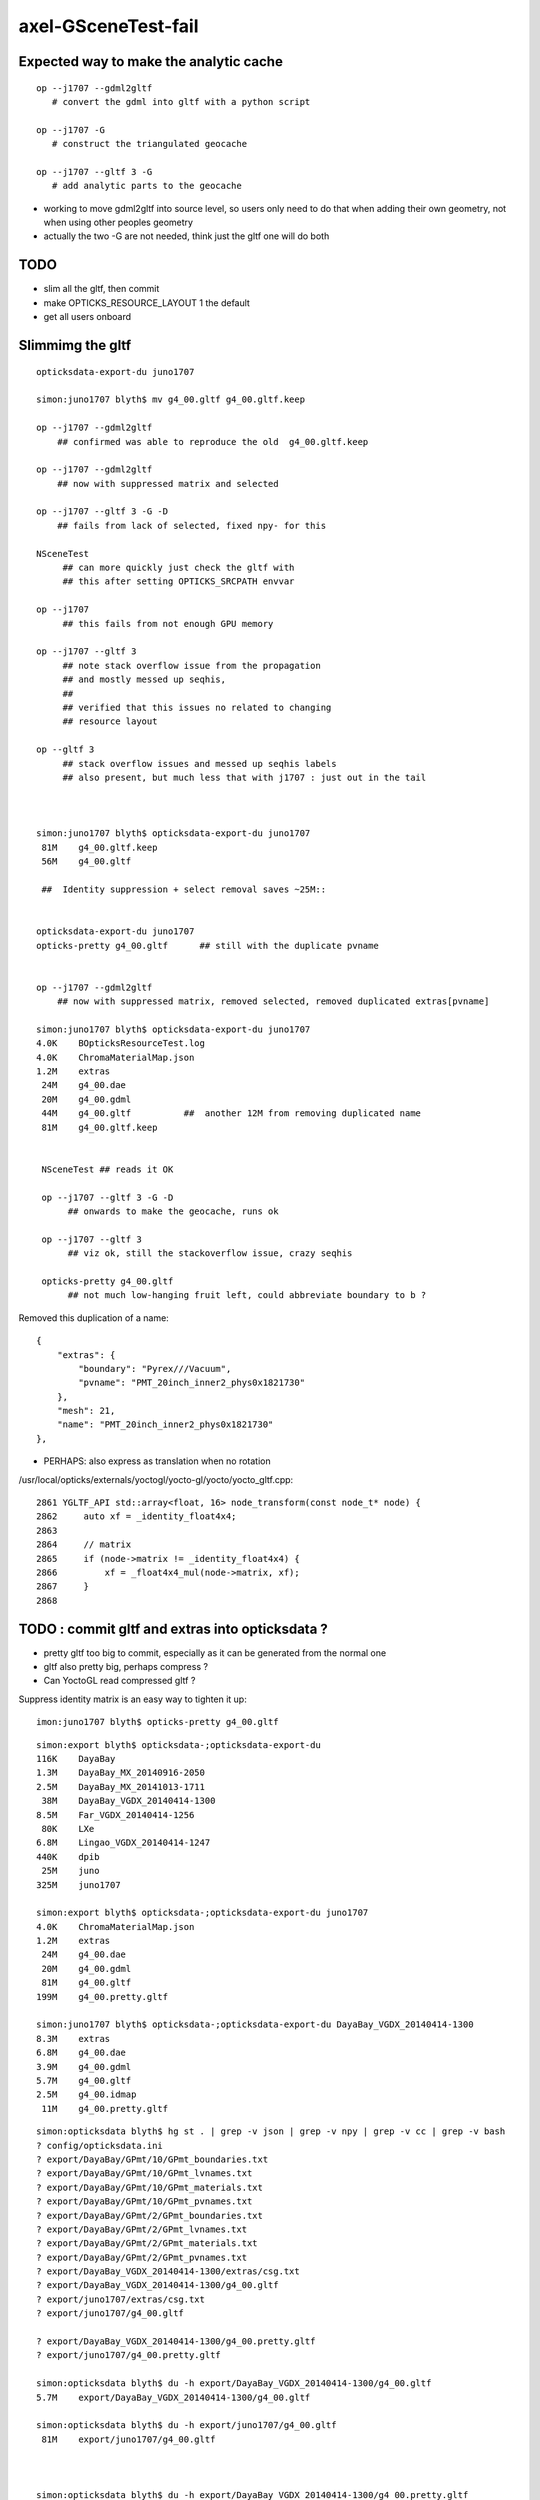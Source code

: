 axel-GSceneTest-fail
=====================


Expected way to make the analytic cache
------------------------------------------



::

    op --j1707 --gdml2gltf
       # convert the gdml into gltf with a python script

    op --j1707 -G
       # construct the triangulated geocache

    op --j1707 --gltf 3 -G
       # add analytic parts to the geocache



* working to move gdml2gltf into source level, so users
  only need to do that when adding their own geometry, not
  when using other peoples geometry

* actually the two -G are not needed, think just the gltf one will do both


TODO
-----

* slim all the gltf, then commit 
* make OPTICKS_RESOURCE_LAYOUT 1 the default
* get all users onboard 



Slimmimg the gltf 
-------------------

::

    opticksdata-export-du juno1707

    simon:juno1707 blyth$ mv g4_00.gltf g4_00.gltf.keep

    op --j1707 --gdml2gltf 
        ## confirmed was able to reproduce the old  g4_00.gltf.keep

    op --j1707 --gdml2gltf 
        ## now with suppressed matrix and selected

    op --j1707 --gltf 3 -G -D
        ## fails from lack of selected, fixed npy- for this
         
    NSceneTest
         ## can more quickly just check the gltf with 
         ## this after setting OPTICKS_SRCPATH envvar

    op --j1707 
         ## this fails from not enough GPU memory 

    op --j1707 --gltf 3 
         ## note stack overflow issue from the propagation
         ## and mostly messed up seqhis, 
         ##
         ## verified that this issues no related to changing 
         ## resource layout 
     
    op --gltf 3 
         ## stack overflow issues and messed up seqhis labels
         ## also present, but much less that with j1707 : just out in the tail



    simon:juno1707 blyth$ opticksdata-export-du juno1707
     81M    g4_00.gltf.keep   
     56M    g4_00.gltf

     ##  Identity suppression + select removal saves ~25M::


    opticksdata-export-du juno1707
    opticks-pretty g4_00.gltf      ## still with the duplicate pvname


    op --j1707 --gdml2gltf 
        ## now with suppressed matrix, removed selected, removed duplicated extras[pvname] 

    simon:juno1707 blyth$ opticksdata-export-du juno1707
    4.0K    BOpticksResourceTest.log
    4.0K    ChromaMaterialMap.json
    1.2M    extras
     24M    g4_00.dae
     20M    g4_00.gdml
     44M    g4_00.gltf          ##  another 12M from removing duplicated name 
     81M    g4_00.gltf.keep


     NSceneTest ## reads it OK

     op --j1707 --gltf 3 -G -D
          ## onwards to make the geocache, runs ok

     op --j1707 --gltf 3
          ## viz ok, still the stackoverflow issue, crazy seqhis

     opticks-pretty g4_00.gltf      
          ## not much low-hanging fruit left, could abbreviate boundary to b ?


Removed this duplication of a name::

        {
            "extras": {
                "boundary": "Pyrex///Vacuum",
                "pvname": "PMT_20inch_inner2_phys0x1821730"
            },
            "mesh": 21,
            "name": "PMT_20inch_inner2_phys0x1821730"
        },




* PERHAPS: also express as translation when no rotation


/usr/local/opticks/externals/yoctogl/yocto-gl/yocto/yocto_gltf.cpp::


    2861 YGLTF_API std::array<float, 16> node_transform(const node_t* node) {
    2862     auto xf = _identity_float4x4;
    2863 
    2864     // matrix
    2865     if (node->matrix != _identity_float4x4) {
    2866         xf = _float4x4_mul(node->matrix, xf);
    2867     }
    2868 




TODO : commit gltf and extras into opticksdata ?
-----------------------------------------------------

* pretty gltf too big to commit, especially as it can be generated from the normal one
* gltf also pretty big, perhaps compress ? 
* Can YoctoGL read compressed gltf ?


Suppress identity matrix is an easy way to tighten it up::

   imon:juno1707 blyth$ opticks-pretty g4_00.gltf



::

    simon:export blyth$ opticksdata-;opticksdata-export-du
    116K    DayaBay
    1.3M    DayaBay_MX_20140916-2050
    2.5M    DayaBay_MX_20141013-1711
     38M    DayaBay_VGDX_20140414-1300
    8.5M    Far_VGDX_20140414-1256
     80K    LXe
    6.8M    Lingao_VGDX_20140414-1247
    440K    dpib
     25M    juno
    325M    juno1707

    simon:export blyth$ opticksdata-;opticksdata-export-du juno1707
    4.0K    ChromaMaterialMap.json
    1.2M    extras
     24M    g4_00.dae
     20M    g4_00.gdml
     81M    g4_00.gltf
    199M    g4_00.pretty.gltf

    simon:juno1707 blyth$ opticksdata-;opticksdata-export-du DayaBay_VGDX_20140414-1300
    8.3M    extras
    6.8M    g4_00.dae
    3.9M    g4_00.gdml
    5.7M    g4_00.gltf
    2.5M    g4_00.idmap
     11M    g4_00.pretty.gltf



::

    simon:opticksdata blyth$ hg st . | grep -v json | grep -v npy | grep -v cc | grep -v bash 
    ? config/opticksdata.ini
    ? export/DayaBay/GPmt/10/GPmt_boundaries.txt
    ? export/DayaBay/GPmt/10/GPmt_lvnames.txt
    ? export/DayaBay/GPmt/10/GPmt_materials.txt
    ? export/DayaBay/GPmt/10/GPmt_pvnames.txt
    ? export/DayaBay/GPmt/2/GPmt_boundaries.txt
    ? export/DayaBay/GPmt/2/GPmt_lvnames.txt
    ? export/DayaBay/GPmt/2/GPmt_materials.txt
    ? export/DayaBay/GPmt/2/GPmt_pvnames.txt
    ? export/DayaBay_VGDX_20140414-1300/extras/csg.txt
    ? export/DayaBay_VGDX_20140414-1300/g4_00.gltf
    ? export/juno1707/extras/csg.txt
    ? export/juno1707/g4_00.gltf

    ? export/DayaBay_VGDX_20140414-1300/g4_00.pretty.gltf
    ? export/juno1707/g4_00.pretty.gltf

    simon:opticksdata blyth$ du -h export/DayaBay_VGDX_20140414-1300/g4_00.gltf
    5.7M    export/DayaBay_VGDX_20140414-1300/g4_00.gltf

    simon:opticksdata blyth$ du -h export/juno1707/g4_00.gltf
     81M    export/juno1707/g4_00.gltf



    simon:opticksdata blyth$ du -h export/DayaBay_VGDX_20140414-1300/g4_00.pretty.gltf
     11M    export/DayaBay_VGDX_20140414-1300/g4_00.pretty.gltf

    simon:opticksdata blyth$ du -h export/juno1707/g4_00.pretty.gltf
    199M    export/juno1707/g4_00.pretty.gltf



DONE
-----

* rearrange where NScene writes into geocache
* test with opticksdata readonly 



CONFIRMED : Missing nodemeta errors just from empty nodes of complete tree iteration
---------------------------------------------------------------------------------------

Not all nodes, but many : suspect from empty nodes of complete tree

::

    op --j1707 --gltf 3 -G

    simon:geocache blyth$ grep nodemeta /usr/local/opticks/geocache/j1707.log | wc -l
         134


::

    2017-11-29 17:25:20.142 INFO  [437369] [NScene::dumpRepeatCount@1477] NScene::dumpRepeatCount totCount 290254
    /usr/local/opticks/opticksdata/export/juno1707/extras/14/5/nodemeta.json
    /usr/local/opticks/opticksdata/export/juno1707/extras/14/6/nodemeta.json
    /usr/local/opticks/opticksdata/export/juno1707/extras/14/7/nodemeta.json
    /usr/local/opticks/opticksdata/export/juno1707/extras/14/8/nodemeta.json
    /usr/local/opticks/opticksdata/export/juno1707/extras/14/11/nodemeta.json
    /usr/local/opticks/opticksdata/export/juno1707/extras/14/12/nodemeta.json
    /usr/local/opticks/opticksdata/export/juno1707/extras/14/13/nodemeta.json
    /usr/local/opticks/opticksdata/export/juno1707/extras/14/14/nodemeta.json   ## these indices are 0-based


     missmeta 1-based (8) :  6 7 8 9 12 13 14 15




    simon:opticksnpy blyth$ opticks-tbool- 14
    opticks-tbool- : sourcing /usr/local/opticks/opticksdata/export/juno1707/extras/14/tbool14.bash
    args: 
    [2017-11-29 17:33:10,607] p50393 {/Users/blyth/opticks/ana/base.py:154} INFO - _opticks_idfilename layout 1 : idpath /usr/local/opticks/geocache/juno1707/g4_00.dae/a181a603769c1f98ad927e7367c7aa51/1 
    [2017-11-29 17:33:10,607] p50393 {/Users/blyth/opticks/ana/base.py:165} INFO - _opticks_idfilename layout 1 : idpath /usr/local/opticks/geocache/juno1707/g4_00.dae/a181a603769c1f98ad927e7367c7aa51/1 -> idfilename g4_00.dae 
    [2017-11-29 17:33:10,607] p50393 {/Users/blyth/opticks/ana/base.py:248} INFO - install_prefix : /usr/local/opticks 
    [2017-11-29 17:33:10,608] p50393 {/Users/blyth/opticks/analytic/csg.py:1092} INFO - raw name:union
    un(un(zs,di(cy,to)),cy) height:3 totnodes:15 

                              1
                             un
              2                   3    
             un                  cy

          4           5        (6)      (7)
         zs          di            
                 cy      to        
      (8)  (9)  10       11    (12) (13) (14) (15)


    [2017-11-29 17:33:10,608] p50393 {/Users/blyth/opticks/analytic/csg.py:1092} INFO - optimized name:union
    un(un(zs,di(cy,to)),cy) height:3 totnodes:15 

                         un    
         un                  cy
     zs          di            
             cy      to        


               1
          2          3
      4     5     6     7
    8  9 10  11 12 13  14  15

    simon:opticks blyth$ cd /usr/local/opticks/opticksdata/export/juno1707/extras/24
    simon:24 blyth$ l
    total 48
    -rw-r--r--  1 blyth  staff  4051 Aug  3 20:09 tbool24.bash
    -rw-r--r--  1 blyth  staff  3061 Aug  3 16:06 NNodeTest_24.cc
    -rw-r--r--  1 blyth  staff   222 Aug  3 16:06 meta.json
    -rw-r--r--  1 blyth  staff  4112 Aug  3 16:06 nodes.npy
    -rw-r--r--  1 blyth  staff   784 Aug  3 16:06 transforms.npy
    drwxr-xr-x  3 blyth  staff   102 Aug  3 12:01 0
    drwxr-xr-x  3 blyth  staff   102 Aug  3 12:01 1
    drwxr-xr-x  3 blyth  staff   102 Aug  3 12:01 15
    drwxr-xr-x  3 blyth  staff   102 Aug  3 12:01 16
    drwxr-xr-x  3 blyth  staff   102 Aug  3 12:01 2
    drwxr-xr-x  3 blyth  staff   102 Aug  3 12:01 3
    drwxr-xr-x  3 blyth  staff   102 Aug  3 12:01 31
    drwxr-xr-x  3 blyth  staff   102 Aug  3 12:01 32
    drwxr-xr-x  3 blyth  staff   102 Aug  3 12:01 4
    drwxr-xr-x  3 blyth  staff   102 Aug  3 12:01 7
    drwxr-xr-x  3 blyth  staff   102 Aug  3 12:01 8
    simon:24 blyth$ 



    2017-11-29 17:54:27.777 INFO  [451173] [NCSG::loadNodeMetadata@413] NCSG::loadNodeMetadata m_treedir /usr/local/opticks/opticksdata/export/juno1707/extras/8 m_height 1 m_num_nodes 3 missmeta 0
    2017-11-29 17:54:27.784 INFO  [451173] [NCSG::loadNodeMetadata@413] NCSG::loadNodeMetadata m_treedir /usr/local/opticks/opticksdata/export/juno1707/extras/9 m_height 2 m_num_nodes 7 missmeta 0
    2017-11-29 17:54:27.788 INFO  [451173] [NCSG::loadNodeMetadata@413] NCSG::loadNodeMetadata m_treedir /usr/local/opticks/opticksdata/export/juno1707/extras/15 m_height 0 m_num_nodes 1 missmeta 0
    2017-11-29 17:54:27.804 INFO  [451173] [NCSG::loadNodeMetadata@413] NCSG::loadNodeMetadata m_treedir /usr/local/opticks/opticksdata/export/juno1707/extras/10 m_height 2 m_num_nodes 7 missmeta 0
    2017-11-29 17:54:27.808 INFO  [451173] [NCSG::loadNodeMetadata@413] NCSG::loadNodeMetadata m_treedir /usr/local/opticks/opticksdata/export/juno1707/extras/14 m_height 3 m_num_nodes 15 missmeta 8
     missmeta 1-based (8) :  6 7 8 9 12 13 14 15
    2017-11-29 17:54:27.840 INFO  [451173] [NCSG::loadNodeMetadata@413] NCSG::loadNodeMetadata m_treedir /usr/local/opticks/opticksdata/export/juno1707/extras/13 m_height 3 m_num_nodes 15 missmeta 8
     missmeta 1-based (8) :  6 7 8 9 12 13 14 15
    2017-11-29 17:54:27.876 INFO  [451173] [NCSG::loadNodeMetadata@413] NCSG::loadNodeMetadata m_treedir /usr/local/opticks/opticksdata/export/juno1707/extras/11 m_height 4 m_num_nodes 31 missmeta 22
     missmeta 1-based (22) :  6 7 10 11 12 13 14 15 16 17 20 21 22 23 24 25 26 27 28 29 30 31
    2017-11-29 17:54:27.923 INFO  [451173] [NCSG::loadNodeMetadata@413] NCSG::loadNodeMetadata m_treedir /usr/local/opticks/opticksdata/export/juno1707/extras/12 m_height 4 m_num_nodes 31 missmeta 22
     missmeta 1-based (22) :  6 7 10 11 12 13 14 15 16 17 20 21 22 23 24 25 26 27 28 29 30 31
    2017-11-29 17:54:27.958 INFO  [451173] [NCSG::loadNodeMetadata@413] NCSG::loadNodeMetadata m_treedir /usr/local/opticks/opticksdata/export/juno1707/extras/20 m_height 1 m_num_nodes 3 missmeta 0
    2017-11-29 17:54:27.980 INFO  [451173] [NCSG::loadNodeMetadata@413] NCSG::loadNodeMetadata m_treedir /usr/local/opticks/opticksdata/export/juno1707/extras/18 m_height 0 m_num_nodes 1 missmeta 0
    2017-11-29 17:54:27.994 INFO  [451173] [NCSG::loadNodeMetadata@413] NCSG::loadNodeMetadata m_treedir /usr/local/opticks/opticksdata/export/juno1707/extras/16 m_height 0 m_num_nodes 1 missmeta 0
    2017-11-29 17:54:27.997 INFO  [451173] [NCSG::loadNodeMetadata@413] NCSG::loadNodeMetadata m_treedir /usr/local/opticks/opticksdata/export/juno1707/extras/17 m_height 0 m_num_nodes 1 missmeta 0
    2017-11-29 17:54:28.010 INFO  [451173] [NCSG::loadNodeMetadata@413] NCSG::loadNodeMetadata m_treedir /usr/local/opticks/opticksdata/export/juno1707/extras/19 m_height 0 m_num_nodes 1 missmeta 0
    2017-11-29 17:54:28.012 INFO  [451173] [NCSG::loadNodeMetadata@413] NCSG::loadNodeMetadata m_treedir /usr/local/opticks/opticksdata/export/juno1707/extras/26 m_height 1 m_num_nodes 3 missmeta 0
    2017-11-29 17:54:28.033 INFO  [451173] [NCSG::loadNodeMetadata@413] NCSG::loadNodeMetadata m_treedir /usr/local/opticks/opticksdata/export/juno1707/extras/21 m_height 3 m_num_nodes 15 missmeta 4
     missmeta 1-based (4) :  10 11 14 15
    2017-11-29 17:54:28.037 INFO  [451173] [NCSG::loadNodeMetadata@413] NCSG::loadNodeMetadata m_treedir /usr/local/opticks/opticksdata/export/juno1707/extras/22 m_height 1 m_num_nodes 3 missmeta 0
    2017-11-29 17:54:28.042 INFO  [451173] [NCSG::loadNodeMetadata@413] NCSG::loadNodeMetadata m_treedir /usr/local/opticks/opticksdata/export/juno1707/extras/23 m_height 4 m_num_nodes 31 missmeta 18
     missmeta 1-based (18) :  10 11 14 15 18 19 20 21 22 23 24 25 26 27 28 29 30 31
    2017-11-29 17:54:28.047 INFO  [451173] [NCSG::loadNodeMetadata@413] NCSG::loadNodeMetadata m_treedir /usr/local/opticks/opticksdata/export/juno1707/extras/25 m_height 1 m_num_nodes 3 missmeta 0
    2017-11-29 17:54:28.062 INFO  [451173] [NCSG::loadNodeMetadata@413] NCSG::loadNodeMetadata m_treedir /usr/local/opticks/opticksdata/export/juno1707/extras/24 m_height 5 m_num_nodes 63 missmeta 52
     missmeta 1-based (52) :  6 7 10 11 12 13 14 15 18 19 20 21 22 23 24 25 26 27 28 29 30 31 34 35 36 37 38 39 40 41 42 43 44 45 46 47 48 49 50 51 52 53 54 55 56 57 58 59 60 61 62 63
    2017-11-29 17:54:28.066 INFO  [451173] [NCSG::loadNodeMetadata@413] NCSG::loadNodeMetadata m_treedir /usr/local/opticks/opticksdata/export/juno1707/extras/28 m_height 0 m_num_nodes 1 missmeta 0
    2017-11-29 17:54:28.072 INFO  [451173] [NCSG::loadNodeMetadata@413] NCSG::loadNodeMetadata m_treedir /usr/local/opticks/opticksdata/export/juno1707/extras/27 m_height 0 m_num_nodes 1 missmeta 0



Its a deep tree union of box3 and cylinder::

    opticks-;opticks-tbool 24
    opticks-;opticks-tbool-vi 24

Actually nope, that using the wrong geocache, as didnt change IDPATH

::

    simon:opticks blyth$ opticks-;opticks-tbool- 24
    opticks-tbool- : sourcing /usr/local/opticks/opticksdata/export/DayaBay_VGDX_20140414-1300/extras/24/tbool24.bash
    args: 
    [2017-11-29 14:08:57,260] p32593 {/Users/blyth/opticks/analytic/csg.py:1092} INFO - raw name:union
    un(cy,un(cy,co)) height:2 totnodes:7 

         un            
     cy          un    
             cy      co
    [2017-11-29 14:08:57,260] p32593 {/Users/blyth/opticks/analytic/csg.py:1092} INFO - optimized name:union
    un(cy,un(cy,co)) height:2 totnodes:7 

         un            
     cy          un    
             cy      co
    [2017-11-29 14:08:57,261] p32593 {/Users/blyth/opticks/analytic/csg.py:446} INFO - CSG.Serialize : writing 2 trees to directory /tmp/blyth/opticks/tbool/24 
    [2017-11-29 14:08:57,261] p32593 {/Users/blyth/opticks/analytic/csg.py:747} INFO - write nodemeta to /tmp/blyth/opticks/tbool/24/0/0/nodemeta.json {'containerscale': '2', 'container': '1', 'idx': 0, 'verbosity': '0', 'resolution': '20', 'poly': 'IM'} 
    [2017-11-29 14:08:57,263] p32593 {/Users/blyth/opticks/analytic/csg.py:747} INFO - write nodemeta to /tmp/blyth/opticks/tbool/24/1/0/nodemeta.json {'verbosity': '0', 'resolution': '20', 'idx': 0, 'poly': 'IM'} 
    [2017-11-29 14:08:57,263] p32593 {/Users/blyth/opticks/analytic/csg.py:747} INFO - write nodemeta to /tmp/blyth/opticks/tbool/24/1/1/nodemeta.json {'verbosity': '0', 'resolution': '20', 'idx': 1, 'poly': 'IM'} 
    [2017-11-29 14:08:57,263] p32593 {/Users/blyth/opticks/analytic/csg.py:747} INFO - write nodemeta to /tmp/blyth/opticks/tbool/24/1/2/nodemeta.json {'verbosity': '0', 'resolution': '20', 'idx': 2, 'poly': 'IM'} 
    [2017-11-29 14:08:57,264] p32593 {/Users/blyth/opticks/analytic/csg.py:747} INFO - write nodemeta to /tmp/blyth/opticks/tbool/24/1/5/nodemeta.json {'verbosity': '0', 'resolution': '20', 'idx': 5, 'poly': 'IM'} 
    [2017-11-29 14:08:57,264] p32593 {/Users/blyth/opticks/analytic/csg.py:747} INFO - write nodemeta to /tmp/blyth/opticks/tbool/24/1/6/nodemeta.json {'verbosity': '0', 'resolution': '20', 'idx': 6, 'poly': 'IM'} 
    autoseqmap=TO:0,SR:1,SA:0_name=24_outerfirst=1_analytic=1_csgpath=/tmp/blyth/opticks/tbool/24_mode=PyCsgInBox_autoobject=Vacuum/perfectSpecularSurface//GlassSchottF2_autoemitconfig=photons:600000,wavelength:380,time:0.2,posdelta:0.1,sheetmask:0x3f,umin:0.25,umax:0.75,vmin:0.25,vmax:0.75_autocontainer=Rock//perfectAbsorbSurface/Vacuum
    simon:opticks blyth$ 


::

    simon:opticks blyth$ op.sh --j1707 --idpath
    === op-cmdline-binary-match : finds 1st argument with associated binary : --idpath
    IDPATH /usr/local/opticks/geocache/juno1707/g4_00.dae/a181a603769c1f98ad927e7367c7aa51/1
    simon:opticks blyth$ 


After changing IDPATH realise should be from SRCFOLD as extras are regarded as sources::

    simon:24 blyth$ opticks-;opticks-tbool-vi 24


So have to add envvar separate from IDPATH now that are decoupling sources from geocache

::

    242 export OPTICKS_SRCPATH_DYB=/usr/local/opticks/opticksdata/export/DayaBay_VGDX_20140414-1300/g4_00.dae
    243 export OPTICKS_SRCPATH_J1707=/usr/local/opticks/opticksdata/export/juno1707/g4_00.dae
    244 export OPTICKS_SRCPATH=$OPTICKS_SRCPATH_J1707


    simon:juno1707 blyth$ opticks-tbool-info

    opticks-tbool-info
    ======================

      opticks-srcfold       : /usr/local/opticks/opticksdata/export/juno1707
      opticks-srcextras     : /usr/local/opticks/opticksdata/export/juno1707/extras
      opticks-tbool-path 0  : /usr/local/opticks/opticksdata/export/juno1707/extras/0/tbool0.bash
      opticks-nnt-path 0    : /usr/local/opticks/opticksdata/export/juno1707/extras/0/NNodeTest_0.cc
     


Ahha python expecting old layout

::

    simon:juno1707 blyth$ opticks-;opticks-tbool- 24
    opticks-tbool- : sourcing /usr/local/opticks/opticksdata/export/juno1707/extras/24/tbool24.bash
    args: 
    Traceback (most recent call last):
      File "<stdin>", line 9, in <module>
      File "/Users/blyth/opticks/ana/base.py", line 286, in opticks_main
        opticks_environment()
      File "/Users/blyth/opticks/ana/base.py", line 278, in opticks_environment
        env = OpticksEnv()
      File "/Users/blyth/opticks/ana/base.py", line 229, in __init__
        self.setdefault("OPTICKS_IDFILENAME",      _opticks_idfilename(IDPATH))
      File "/Users/blyth/opticks/ana/base.py", line 122, in _opticks_idfilename
        assert len(elem) == 3
    AssertionError
    simon:juno1707 blyth$ 



lvid 14 is PMT ::

    simon:opticks blyth$ opticks-tbool- 14 
    opticks-tbool- : sourcing /usr/local/opticks/opticksdata/export/juno1707/extras/14/tbool14.bash
    args: 
    [2017-11-29 17:17:37,553] p48700 {/Users/blyth/opticks/ana/base.py:154} INFO - _opticks_idfilename layout 1 : idpath /usr/local/opticks/geocache/juno1707/g4_00.dae/a181a603769c1f98ad927e7367c7aa51/1 
    [2017-11-29 17:17:37,553] p48700 {/Users/blyth/opticks/ana/base.py:165} INFO - _opticks_idfilename layout 1 : idpath /usr/local/opticks/geocache/juno1707/g4_00.dae/a181a603769c1f98ad927e7367c7aa51/1 -> idfilename g4_00.dae 
    [2017-11-29 17:17:37,553] p48700 {/Users/blyth/opticks/ana/base.py:248} INFO - install_prefix : /usr/local/opticks 
    [2017-11-29 17:17:37,554] p48700 {/Users/blyth/opticks/analytic/csg.py:1092} INFO - raw name:union
    un(un(zs,di(cy,to)),cy) height:3 totnodes:15 

                         un    
         un                  cy
     zs          di            
             cy      to        
    [2017-11-29 17:17:37,554] p48700 {/Users/blyth/opticks/analytic/csg.py:1092} INFO - optimized name:union
    un(un(zs,di(cy,to)),cy) height:3 totnodes:15 

                         un    
         un                  cy
     zs          di            
             cy      to        
    [2017-11-29 17:17:37,554] p48700 {/Users/blyth/opticks/analytic/csg.py:446} INFO - CSG.Serialize : writing 2 trees to directory /tmp/blyth/opticks/tbool/14 
    [2017-11-29 17:17:37,555] p48700 {/Users/blyth/opticks/analytic/csg.py:747} INFO - write nodemeta to /tmp/blyth/opticks/tbool/14/0/0/nodemeta.json {'containerscale': '2', 'container': '1', 'idx': 0, 'verbosity': '0', 'resolution': '20', 'poly': 'IM'} 
    [2017-11-29 17:17:37,557] p48700 {/Users/blyth/opticks/analytic/csg.py:747} INFO - write nodemeta to /tmp/blyth/opticks/tbool/14/1/0/nodemeta.json {'verbosity': '0', 'resolution': '20', 'idx': 0, 'poly': 'IM'} 
    [2017-11-29 17:17:37,557] p48700 {/Users/blyth/opticks/analytic/csg.py:747} INFO - write nodemeta to /tmp/blyth/opticks/tbool/14/1/1/nodemeta.json {'verbosity': '0', 'resolution': '20', 'idx': 1, 'poly': 'IM'} 
    [2017-11-29 17:17:37,558] p48700 {/Users/blyth/opticks/analytic/csg.py:747} INFO - write nodemeta to /tmp/blyth/opticks/tbool/14/1/3/nodemeta.json {'verbosity': '0', 'resolution': '20', 'idx': 3, 'poly': 'IM'} 
    [2017-11-29 17:17:37,558] p48700 {/Users/blyth/opticks/analytic/csg.py:747} INFO - write nodemeta to /tmp/blyth/opticks/tbool/14/1/4/nodemeta.json {'verbosity': '0', 'resolution': '20', 'idx': 4, 'poly': 'IM'} 
    [2017-11-29 17:17:37,558] p48700 {/Users/blyth/opticks/analytic/csg.py:747} INFO - write nodemeta to /tmp/blyth/opticks/tbool/14/1/9/nodemeta.json {'verbosity': '0', 'resolution': '20', 'idx': 9, 'poly': 'IM'} 
    [2017-11-29 17:17:37,558] p48700 {/Users/blyth/opticks/analytic/csg.py:747} INFO - write nodemeta to /tmp/blyth/opticks/tbool/14/1/10/nodemeta.json {'verbosity': '0', 'resolution': '20', 'idx': 10, 'poly': 'IM'} 
    [2017-11-29 17:17:37,559] p48700 {/Users/blyth/opticks/analytic/csg.py:747} INFO - write nodemeta to /tmp/blyth/opticks/tbool/14/1/2/nodemeta.json {'verbosity': '0', 'resolution': '20', 'idx': 2, 'poly': 'IM'} 
    autoseqmap=TO:0,SR:1,SA:0_name=14_outerfirst=1_analytic=1_csgpath=/tmp/blyth/opticks/tbool/14_mode=PyCsgInBox_autoobject=Vacuum/perfectSpecularSurface//GlassSchottF2_autoemitconfig=photons:600000,wavelength:380,time:0.2,posdelta:0.1,sheetmask:0x3f,umin:0.25,umax:0.75,vmin:0.25,vmax:0.75_autocontainer=Rock//perfectAbsorbSurface/Vacuum
    simon:opticks blyth$ 






Testing With OPTICKS_RESOURCE_LAYOUT 1
----------------------------------------

::

    simon:ggeo blyth$ op.sh -G --gltf 3


Loada missing metadata errors::

    2017-11-29 13:01:51.890 INFO  [351641] [NScene::dumpRepeatCount@1477] NScene::dumpRepeatCount totCount 7744
    2017-11-29 13:01:51.959 ERROR [351641] [NCSG::LoadMetadata@355] NCSG::LoadMetadata missing metadata  treedir /usr/local/opticks/opticksdata/export/DayaBay_VGDX_20140414-1300/extras/0 idx 5 metapath /usr/local/opticks/opticksdata/export/DayaBay_VGDX_20140414-1300/extras/0/5/nodemeta.json


Probably just need to gdml2gltf again as they are present for juno1707

*  /usr/local/opticks/geocache/j1707.log






::

    simon:juno1707 blyth$ hg st .
    ? extras/0/0/nodemeta.json
    ? extras/0/NNodeTest_0.cc
    ? extras/0/meta.json
    ? extras/0/nodes.npy
    ? extras/0/tbool0.bash
    ? extras/0/transforms.npy
    ? extras/1/0/nodemeta.json
    ? extras/1/1/nodemeta.json
    ? extras/1/2/nodemeta.json
    ? extras/1/NNodeTest_1.cc
    ? extras/1/meta.json
    ? extras/1/nodes.npy


Make sure no writing into opticksdata
---------------------------------------

::

    simon:export blyth$ l
    total 0
    drwxr-xr-x  10 blyth  staff  340 Nov 29 13:09 DayaBay_VGDX_20140414-1300
    drwxr-xr-x  11 blyth  staff  374 Nov 14 13:25 juno1707
    drwxr-xr-x   4 blyth  staff  136 Nov 14 11:28 LXe
    drwxr-xr-x   4 blyth  staff  136 Nov 11 17:03 juno
    drwxr-xr-x   6 blyth  staff  204 Sep 11 16:17 DayaBay
    drwxr-xr-x   3 blyth  staff  102 Jun 14 13:13 DayaBay_MX_20140916-2050
    drwxr-xr-x   3 blyth  staff  102 Jun 14 13:13 DayaBay_MX_20141013-1711
    drwxr-xr-x   3 blyth  staff  102 Jun 14 13:13 Far_VGDX_20140414-1256
    drwxr-xr-x   3 blyth  staff  102 Jun 14 13:13 Lingao_VGDX_20140414-1247
    drwxr-xr-x   4 blyth  staff  136 Jun 14 13:13 dpib
    simon:export blyth$ 
    simon:export blyth$ 
    simon:export blyth$ pwd
    /usr/local/opticks/opticksdata/export
    simon:export blyth$ chmod -R u-w DayaBay_VGDX_20140414-1300 
    simon:export blyth$ 

    simon:ggeo blyth$ op.sh -G --gltf 3 -D

* this gives permission denied with layout 0, succeeds with layout 1



DONE : in new layout write NScene lvlists into new idfold (not the old one: srcfold)
-------------------------------------------------------------------------------------

::

       srcfold :  Y : /usr/local/opticks/opticksdata/export/DayaBay_VGDX_20140414-1300
       srcbase :  Y :              /usr/local/opticks/opticksdata/export
        idfold :  Y : /usr/local/opticks/geocache/DayaBay_VGDX_20140414-1300
        idpath :  Y : /usr/local/opticks/geocache/DayaBay_VGDX_20140414-1300/g4_00.dae/96ff965744a2f6b78c24e33c80d3a4cd/1


analytic/sc.py : writing extras+gltf need to be done together
-----------------------------------------------------------------

::

    412     def save(self, path, load_check=True, pretty_also=True):
    413         log.info("saving to %s " % path )
    414         gdir = os.path.dirname(path)
    415         self.save_extras(gdir)    # sets uri for extra external files, so must come before the json gltf save
    416 
    417         gltf = self.gltf
    418         json_save_(path, gltf)



srcfold from opticksdata
---------------------------

::

    simon:DayaBay_VGDX_20140414-1300 blyth$ l
    total 60720
    drwxr-xr-x   19 blyth  staff       646 Aug 29 10:46 g4_00.96ff965744a2f6b78c24e33c80d3a4cd.dae
    drwxr-xr-x   15 blyth  staff       510 Jul 13 16:48 g4_00.7cecd380789815049b2380e5959f811d.dae
    drwxr-xr-x   15 blyth  staff       510 Jul 13 14:04 g4_00.2afdb82667f76de20f0e565546dbe5e1.dae
    drwxr-xr-x   15 blyth  staff       510 Jul 13 13:48 g4_00.4baa7a574c7dd45bfe1aa5c9f622ebb7.dae
    drwxr-xr-x   15 blyth  staff       510 Jul 13 12:44 g4_00.0e689bcb706504f90f700561849028ed.dae
    drwxr-xr-x   15 blyth  staff       510 Jul 13 12:26 g4_00.d00a9521a9a628ced58541d480142b69.dae
    drwxr-xr-x   15 blyth  staff       510 Jul  8 14:08 g4_00.495038eb12ffd551d21f50e05d9b904e.dae
    drwxr-xr-x   15 blyth  staff       510 Jul  7 13:21 g4_00.47461040d4dc1a53a1c220fdff8b0e81.dae
    drwxr-xr-x   15 blyth  staff       510 Jul  7 12:51 g4_00.658867c521b8ae0058a00c516cde4105.dae
    drwxr-xr-x   15 blyth  staff       510 Jul  7 12:06 g4_00.60420969851752cc7f01c61eb6d4ec56.dae
    drwxr-xr-x   15 blyth  staff       510 Jul  7 10:52 g4_00.9f4370cb66a18882488962cd3bcd5b00.dae
    drwxr-xr-x   15 blyth  staff       510 Jul  7 09:42 g4_00.13b28d14fb98f106080ffaa81b291ecf.dae
    drwxr-xr-x   15 blyth  staff       510 Jul  6 20:57 g4_00.7ecded8ae576354131804060af5dd0a1.dae
    drwxr-xr-x   15 blyth  staff       510 Jul  6 19:27 g4_00.a430a192de1f617b85d3bc0c47426faf.dae
    drwxr-xr-x   15 blyth  staff       510 Jul  6 19:25 g4_00.780a488e98526cf78fb14c46ff52bcd3.dae
    drwxr-xr-x   15 blyth  staff       510 Jul  6 19:21 g4_00.05928ea493b6e1e0b6f26beda9eb369b.dae
    drwxr-xr-x   15 blyth  staff       510 Jul  4 13:56 g4_00.450c3b9471accf34fa1e808c6c8a679a.dae
    drwxr-xr-x   15 blyth  staff       510 Jul  4 11:42 g4_00.54dce5b6a7a226fb440eab1c42e16616.dae
    drwxr-xr-x   15 blyth  staff       510 Jul  4 10:55 g4_00.7ed7a5aadccb0f4759f6291842731e70.dae
    drwxr-xr-x   15 blyth  staff       510 Jul  4 09:56 g4_00.31551e658ac453a1f16fa4169b99116f.dae
    drwxr-xr-x   12 blyth  staff       408 Jul  3 21:29 g4_00.0bf1c4270d9131ed90ad6e218af1da34.dae
    drwxr-xr-x   15 blyth  staff       510 Jul  3 15:21 g4_00.48ce6eae7a859d5555e1e21c4bee206e.dae
    drwxr-xr-x   16 blyth  staff       544 Jul  3 13:18 g4_00.4d0ba6665a8a501401e989b108a23ae1.dae
    drwxr-xr-x   15 blyth  staff       510 Jul  3 12:58 g4_00.96ff965744a2f6b78c24e33c80d3a4cd.dae.keep
    drwxr-xr-x   12 blyth  staff       408 Jul  1 22:36 g4_00.f3f705f3d7d6bf7f11563167ead1265d.dae      

    ## above all to geocache in new layout 


    drwxr-xr-x    4 blyth  staff       136 Jul  3 18:43 g4_00    

    ## contains a few lvlists (csgskip, placeholder poly) written by NScene 
    ## these need to move to geocache ?


    -rw-r--r--    1 blyth  staff  11172379 Aug  2 20:46 g4_00.pretty.gltf
    -rw-r--r--    1 blyth  staff   6005119 Aug  2 20:46 g4_00.gltf
    drwxr-xr-x  252 blyth  staff      8568 Jul  3 18:26 extras   

    ## written by gdml2dgltf, so probably need to commit em to opticksdata (<10 MB)

    -rw-r--r--    1 blyth  staff   7126305 Jun 14 13:13 g4_00.dae
    -rw-r--r--    1 blyth  staff   4111332 Jun 14 13:13 g4_00.gdml
    -rw-r--r--    1 blyth  staff   2663880 Jun 14 13:13 g4_00.idmap

     ## sources already committed to opticksdata






::

     151 NScene::NScene(const char* base, const char* name, NSceneConfig* config, int dbgnode, int scene_idx)
     152    :
     153     NGLTF(base, name, config, scene_idx),
     154     m_num_gltf_nodes(getNumNodes()),
     155     m_config(config),
     156     m_dbgnode(dbgnode),
     157     m_containment_err(0),
     158     m_verbosity(m_config->verbosity),
     159     m_num_global(0),
     160     m_num_csgskip(0),
     161     m_num_placeholder(0),
     162     m_num_selected(0),
     163     m_csgskip_lvlist(NULL),
     164     m_placeholder_lvlist(NULL),
     165     m_node_count(0),
     166     m_label_count(0),
     167     m_digest_count(new Counts<unsigned>("progenyDigest")),
     168     m_age(NScene::SecondsSinceLastWrite(base, name)),
     169     m_triple_debug(true),
     170     m_triple(NULL),
     171     m_num_triple(0)
     172 {
     173     init_lvlists(base, name);
     174     init();
     175 }





Observations
--------------

* Opticks::configureCheckGeometryFiles complaining about lack of 
  a different path than subsequently actually used ?



This is because of the argforced value 101::

    simon:ggeo blyth$ OpticksTest --gltf 101 2>&1 | cat |  grep GLTF
    2017-11-28 12:01:36.655 FATAL [30378] [Opticks::configureCheckGeometryFiles@830]  GLTFBase $TMP/nd
    2017-11-28 12:01:36.655 FATAL [30378] [Opticks::configureCheckGeometryFiles@831]  GLTFName scene.gltf
    2017-11-28 12:01:36.655 FATAL [30378] [Opticks::configureCheckGeometryFiles@832] Try to create the GLTF from GDML with eg:  op --j1707 --gdml2gltf  
                                   GLTFBase                                  $TMP/nd
                                   GLTFName                               scene.gltf
    simon:ggeo blyth$ 
    simon:ggeo blyth$ 
    simon:ggeo blyth$ OpticksTest --gltf 3 2>&1 | cat |  grep GLTF
                                   GLTFBase /usr/local/opticks/opticksdata/export/DayaBay_VGDX_20140414-1300
                                   GLTFName                               g4_00.gltf
    simon:ggeo blyth$ 



::

     798 const char* Opticks::getGLTFPath() const
     799 {
     800     return m_resource->getGLTFPath() ;
     801 }
     802 const char* Opticks::getGLTFBase() const  // config base and name only used whilst testing with gltf >= 100
     803 {
     804     int gltf = getGLTF();
     805     const char* path = getGLTFPath() ;
     806     std::string base = gltf < 100 ? BFile::ParentDir(path) : m_cfg->getGLTFBase() ;
     807     return strdup(base.c_str()) ;
     808 }
     809 const char* Opticks::getGLTFName() const
     810 {
     811     int gltf = getGLTF();
     812     const char* path = getGLTFPath() ;
     813     std::string name = gltf < 100 ? BFile::Name(path) : m_cfg->getGLTFName()  ;
     814     return strdup(name.c_str()) ;
     815 }
     816 



::

     649 void GGeo::loadAnalyticFromCache()
     650 {
     651     LOG(info) << "GGeo::loadAnalyticFromCache START" ;
     652     m_gscene = GScene::Load(m_ok, this); // GGeo needed for m_bndlib 
     653     LOG(info) << "GGeo::loadAnalyticFromCache DONE" ;
     654 }

     068 GScene* GScene::Create(Opticks* ok, GGeo* ggeo)
      69 {
      70     bool loaded = false ;
      71     GScene* scene = new GScene(ok, ggeo, loaded); // GGeo needed for m_bndlib 
      72     return scene ;
      73 }
      74 GScene* GScene::Load(Opticks* ok, GGeo* ggeo)
      75 {
      76     bool loaded = true ;
      77     GScene* scene = new GScene(ok, ggeo, loaded); // GGeo needed for m_bndlib 
      78     return scene ;
      79 }
      80 
      81 bool GScene::HasCache( Opticks* ok ) // static 
      82 {
      83     const char* idpath = ok->getIdPath();
      84     bool analytic = true ;
      85     return GGeoLib::HasCacheConstituent(idpath, analytic, 0 );
      86 }






APPROACH 
----------

* testing limited by available GDML+G4DAE export pairs

* juno processing takes too long (several minutes) for convenient test cycle, so 

  * copy opticksdata/export/DayaBay_VGDX_20140414-1300/ under a new name to act as fresh geometry test
  * OR revive G4DAE export within Opticks ? to go together with the GDML export recently revived in cfg4



Opticks::configureCheckGeometryFiles
---------------------------------------

::

     818 bool Opticks::hasGLTF() const
     819 {
     820     // lookahead to what GScene::GScene will do
     821     return NScene::Exists(getGLTFBase(), getGLTFName()) ;
     822 }
     823 
     824 
     825 void Opticks::configureCheckGeometryFiles()
     826 {
     827     if(isGLTF() && !hasGLTF())
     828     {
     829         LOG(fatal) << "gltf option is selected but there is no gltf file " ;
     830         LOG(fatal) << " GLTFBase " << getGLTFBase() ;
     831         LOG(fatal) << " GLTFName " << getGLTFName() ;
     832         LOG(fatal) << "Try to create the GLTF from GDML with eg:  op --j1707 --gdml2gltf  "  ;
     833 
     834         //setExit(true); 
     835         //assert(0);
     836     }
     837 }


TODO : relocate geocache from /usr/local/opticks/opticksdata into /usr/local/opticks/geocache
-----------------------------------------------------------------------------------------------

This long standing TODO of relocating the geocache separately from the opticksdata checkout directory, 
to avoid the very messy "hg status" in opticksdata and potential accidents, would help with 
flexibility by decoupling source geometry files from derived files.

This will mean switching "opticksdata" into "geocache" in the paths 
of all derived files, so only source files in "opticksdata" and clean "hg status".

* OpticksResource will need to distinguish source and derived


::

    simon:opticksdata blyth$ cd /usr/local/opticks
    simon:opticks blyth$ l
    total 256
    drwxr-xr-x   10 blyth  staff     340 Nov 28 11:43 opticksdata    ## this is the hg cloned dir 
    drwxr-xr-x  380 blyth  staff   12920 Nov 27 21:02 lib
    drwxr-xr-x   33 blyth  staff    1122 Nov 27 11:26 build
    drwxr-xr-x   20 blyth  staff     680 Sep 12 16:05 include
    drwxr-xr-x   20 blyth  staff     680 Sep 12 14:32 bin
    drwxr-xr-x   23 blyth  staff     782 Sep  4 18:10 gl
    drwxr-xr-x   21 blyth  staff     714 Jun 14 17:19 externals
    drwxr-xr-x    5 blyth  staff     170 Jun 14 16:23 installcache
    -rw-r--r--@   1 blyth  staff  127384 Jun 14 13:31 opticks-externals-install.txt
    simon:opticks blyth$ 

    simon:opticks blyth$ 
    simon:opticks blyth$ l opticksdata/
    total 16
    -rw-r--r--   1 blyth  staff   398 Sep 11 21:05 OpticksIDPATH.log
    drwxr-xr-x   6 blyth  staff   204 Sep 11 20:09 gensteps
    drwxr-xr-x  12 blyth  staff   408 Jul 22 10:07 export
    drwxr-xr-x   3 blyth  staff   102 Jun 14 13:13 config
    -rw-r--r--   1 blyth  staff  1150 Jun 14 13:13 opticksdata.bash
    drwxr-xr-x   3 blyth  staff   102 Jun 14 13:13 refractiveindex
    drwxr-xr-x   4 blyth  staff   136 Jun 14 13:13 resource
    simon:opticks blyth$ 




Another derived file, needing to be relocated:

::

    204 opticksdata-ini(){ echo $(opticks-prefix)/opticksdata/config/opticksdata.ini ; }
    205 opticksdata-export-ini()
    206 {
    207    local msg="=== $FUNCNAME :"
    208 
    209    opticksdata-export 
    210 
    211    local ini=$(opticksdata-ini)
    212    local dir=$(dirname $ini)
    213    mkdir -p $dir
    214 
    215    echo $msg writing OPTICKS_DAEPATH_ environment to $ini
    216    env | grep OPTICKSDATA_DAEPATH_ | sort > $ini
    217 
    218    cat $ini
    219 }


OpticksResource paths all based off the daepath
------------------------------------------------


opticksdata paths::

    simon:optickscore blyth$ cat /usr/local/opticks/opticksdata/config/opticksdata.ini
    OPTICKSDATA_DAEPATH_DFAR=/usr/local/opticks/opticksdata/export/Far_VGDX_20140414-1256/g4_00.dae
    OPTICKSDATA_DAEPATH_DLIN=/usr/local/opticks/opticksdata/export/Lingao_VGDX_20140414-1247/g4_00.dae
    OPTICKSDATA_DAEPATH_DPIB=/usr/local/opticks/opticksdata/export/dpib/cfg4.dae
    OPTICKSDATA_DAEPATH_DYB=/usr/local/opticks/opticksdata/export/DayaBay_VGDX_20140414-1300/g4_00.dae
    OPTICKSDATA_DAEPATH_J1707=/usr/local/opticks/opticksdata/export/juno1707/g4_00.dae
    OPTICKSDATA_DAEPATH_JPMT=/usr/local/opticks/opticksdata/export/juno/test3.dae
    OPTICKSDATA_DAEPATH_LXE=/usr/local/opticks/opticksdata/export/LXe/g4_00.dae
    simon:optickscore blyth$ 

geocache layout can ignore the root "/usr/local/opticks/opticksdata/export" just use ParentName::

    /usr/local/opticks/geocache/Far_VGDX_20140414-1256/
    /usr/local/opticks/geocache/DayaBay_VGDX_20140414-1300/

idpath can simplify::

    /usr/local/opticks/opticksdata/export/DayaBay_VGDX_20140414-1300/g4_00.96ff965744a2f6b78c24e33c80d3a4cd.dae

    /usr/local/opticks/geocache/DayaBay_VGDX_20140414-1300/g4_00.dae/96ff965744a2f6b78c24e33c80d3a4cd/
         ## this form retains the name of src file


* idfold can come from BOpticksResource
* idpath needs to be in OpticksResource as needs the digest 

::

    2017-11-28 14:08:08.203 INFO  [63474] [OpticksResource::dumpPaths@712] dumpPaths
                 daepath :  Y : /usr/local/opticks/opticksdata/export/DayaBay_VGDX_20140414-1300/g4_00.dae
                gdmlpath :  Y : /usr/local/opticks/opticksdata/export/DayaBay_VGDX_20140414-1300/g4_00.gdml
                gltfpath :  Y : /usr/local/opticks/opticksdata/export/DayaBay_VGDX_20140414-1300/g4_00.gltf
                metapath :  N : /usr/local/opticks/opticksdata/export/DayaBay_VGDX_20140414-1300/g4_00.ini
               g4env_ini :  Y :     /usr/local/opticks/externals/config/geant4.ini
              okdata_ini :  Y : /usr/local/opticks/opticksdata/config/opticksdata.ini
    2017-11-28 14:08:08.204 INFO  [63474] [OpticksResource::dumpDirs@741] dumpDirs
          install_prefix :  Y :                                 /usr/local/opticks
         opticksdata_dir :  Y :                     /usr/local/opticks/opticksdata
            resource_dir :  Y :            /usr/local/opticks/opticksdata/resource
                  idpath :  Y : /usr/local/opticks/opticksdata/export/DayaBay_VGDX_20140414-1300/g4_00.96ff965744a2f6b78c24e33c80d3a4cd.dae
              idpath_tmp :  N :                                                  -
                  idfold :  Y : /usr/local/opticks/opticksdata/export/DayaBay_VGDX_20140414-1300
                  idbase :  Y :              /usr/local/opticks/opticksdata/export
           detector_base :  Y :      /usr/local/opticks/opticksdata/export/DayaBay



::


    simon:opticks blyth$ OPTICKS_RESOURCE_LAYOUT=1 BOpticksResourceTest
    2017-11-28 17:54:05.733 INFO  [158492] [BOpticksResource::Summary@367] BOpticksResource::Summary layout 1
    prefix   : /usr/local/opticks
    envprefix: OPTICKS_
    getPTXPath(generate.cu.ptx) = /usr/local/opticks/installcache/PTX/OptiXRap_generated_generate.cu.ptx
    PTXPath(generate.cu.ptx) = /usr/local/opticks/installcache/PTX/OptiXRap_generated_generate.cu.ptx
    debugging_idpath  /usr/local/opticks/opticksdata/export/DayaBay_VGDX_20140414-1300/g4_00.96ff965744a2f6b78c24e33c80d3a4cd.dae
    debugging_idfold  /usr/local/opticks/opticksdata/export/DayaBay_VGDX_20140414-1300
    usertmpdir ($TMP) /tmp/blyth/opticks
    ($TMPTEST)        /tmp/blyth/opticks/test
    2017-11-28 17:54:05.734 INFO  [158492] [BOpticksResource::dumpPaths@502] dumpPaths
                         g4env_ini :  Y :     /usr/local/opticks/externals/config/geant4.ini
                        okdata_ini :  Y : /usr/local/opticks/opticksdata/config/opticksdata.ini
                           srcpath :  Y : /usr/local/opticks/opticksdata/export/DayaBay_VGDX_20140414-1300/g4_00.dae
                           daepath :  Y : /usr/local/opticks/opticksdata/export/DayaBay_VGDX_20140414-1300/g4_00.dae
                          gdmlpath :  Y : /usr/local/opticks/opticksdata/export/DayaBay_VGDX_20140414-1300/g4_00.gdml
                          gltfpath :  Y : /usr/local/opticks/opticksdata/export/DayaBay_VGDX_20140414-1300/g4_00.gltf
                          metapath :  N : /usr/local/opticks/opticksdata/export/DayaBay_VGDX_20140414-1300/g4_00.ini
    2017-11-28 17:54:05.735 INFO  [158492] [BOpticksResource::dumpDirs@532] dumpDirs
                    install_prefix :  Y :                                 /usr/local/opticks
                   opticksdata_dir :  Y :                     /usr/local/opticks/opticksdata
                      geocache_dir :  N :                        /usr/local/opticks/geocache
                      resource_dir :  Y :            /usr/local/opticks/opticksdata/resource
                      gensteps_dir :  Y :            /usr/local/opticks/opticksdata/gensteps
                  installcache_dir :  Y :                    /usr/local/opticks/installcache
              rng_installcache_dir :  Y :                /usr/local/opticks/installcache/RNG
              okc_installcache_dir :  Y :                /usr/local/opticks/installcache/OKC
              ptx_installcache_dir :  Y :                /usr/local/opticks/installcache/PTX
                            idfold :  N : /usr/local/opticks/geocache/DayaBay_VGDX_20140414-1300
                            idpath :  N : /usr/local/opticks/geocache/DayaBay_VGDX_20140414-1300/g4_00.dae/96ff965744a2f6b78c24e33c80d3a4cd/1
                        idpath_tmp :  N :                                                  -
    2017-11-28 17:54:05.736 INFO  [158492] [BOpticksResource::dumpNames@480] dumpNames
                            idname :  - :                         DayaBay_VGDX_20140414-1300
                            idfile :  - :                                          g4_00.dae
           OPTICKS_RESOURCE_LAYOUT :  - :                                                  1
     treedir /usr/local/opticks/opticksdata/export/DayaBay_VGDX_20140414-1300/extras
    simon:opticks blyth$ 




Running with new layout before generating geocache
----------------------------------------------------

::

    87% tests passed, 36 tests failed out of 283

    Total Test time (real) = 119.24 sec

    The following tests FAILED:
        177 - GGeoTest.GMaterialLibTest (OTHER_FAULT)
        180 - GGeoTest.GScintillatorLibTest (OTHER_FAULT)
        183 - GGeoTest.GBndLibTest (OTHER_FAULT)
        184 - GGeoTest.GBndLibInitTest (OTHER_FAULT)
        195 - GGeoTest.GPartsTest (OTHER_FAULT)
        197 - GGeoTest.GPmtTest (OTHER_FAULT)
        198 - GGeoTest.BoundariesNPYTest (OTHER_FAULT)
        199 - GGeoTest.GAttrSeqTest (OTHER_FAULT)
        203 - GGeoTest.GGeoLibTest (OTHER_FAULT)
        204 - GGeoTest.GGeoTest (OTHER_FAULT)
        205 - GGeoTest.GMakerTest (OTHER_FAULT)
        212 - GGeoTest.GSurfaceLibTest (OTHER_FAULT)
        214 - GGeoTest.NLookupTest (OTHER_FAULT)
        215 - GGeoTest.RecordsNPYTest (OTHER_FAULT)
        216 - GGeoTest.GSceneTest (OTHER_FAULT)
        217 - GGeoTest.GMeshLibTest (OTHER_FAULT)
        ## got the expected errors for all the above

        222 - OpticksGeometryTest.OpticksGeometryTest (OTHER_FAULT)
        223 - OpticksGeometryTest.OpticksHubTest (OTHER_FAULT)
        ## got sensorlist errors, twas expecting 3-dot idpath structure

        241 - OptiXRapTest.OScintillatorLibTest (OTHER_FAULT)
        242 - OptiXRapTest.OOTextureTest (OTHER_FAULT)
        247 - OptiXRapTest.OOboundaryTest (OTHER_FAULT)
        248 - OptiXRapTest.OOboundaryLookupTest (OTHER_FAULT)
        252 - OptiXRapTest.OEventTest (OTHER_FAULT)
        253 - OptiXRapTest.OInterpolationTest (OTHER_FAULT)
        254 - OptiXRapTest.ORayleighTest (OTHER_FAULT)
        258 - OKOPTest.OpSeederTest (OTHER_FAULT)
        267 - cfg4Test.CMaterialLibTest (OTHER_FAULT)
        268 - cfg4Test.CMaterialTest (OTHER_FAULT)
        269 - cfg4Test.CTestDetectorTest (OTHER_FAULT)
        270 - cfg4Test.CGDMLDetectorTest (OTHER_FAULT)
        271 - cfg4Test.CGeometryTest (OTHER_FAULT)
        272 - cfg4Test.CG4Test (OTHER_FAULT)
        277 - cfg4Test.CCollectorTest (OTHER_FAULT)
        278 - cfg4Test.CInterpolationTest (OTHER_FAULT)
        280 - cfg4Test.CGROUPVELTest (OTHER_FAULT)
        283 - okg4Test.OKG4Test (OTHER_FAULT)
    Errors while running CTest
    Tue Nov 28 18:12:01 CST 2017
    opticks-t- : use -V to show output, ctest output written to /usr/local/opticks/build/ctest.log
    simon:opticks blyth$ 


Unexpected errors from 

::

    simon:opticks blyth$ OpticksGeometryTest
    2017-11-28 18:15:22.104 INFO  [180505] [Opticks::dumpArgs@968] Opticks::configure argc 1
      0 : OpticksGeometryTest
    2017-11-28 18:15:22.105 INFO  [180505] [OpticksHub::configure@236] OpticksHub::configure m_gltf 0
    2017-11-28 18:15:22.106 INFO  [180505] [OpticksHub::loadGeometry@366] OpticksHub::loadGeometry START
    2017-11-28 18:15:22.111 INFO  [180505] [NSceneConfig::NSceneConfig@50] NSceneConfig::NSceneConfig cfg [check_surf_containment=0,check_aabb_containment=0,instance_repeat_min=400,instance_vertex_min=0]
    2017-11-28 18:15:22.114 INFO  [180505] [OpticksGeometry::loadGeometry@102] OpticksGeometry::loadGeometry START 
    2017-11-28 18:15:22.114 INFO  [180505] [OpticksGeometry::loadGeometryBase@134] OpticksGeometry::loadGeometryBase START 
    2017-11-28 18:15:22.812 ERROR [180505] [NSensorList::load@88] NSensorList::load idpath is expected to be in 3-parts separted by dot eg  g4_00.gdasdyig3736781.dae  idpath 
    2017-11-28 18:15:22.812 INFO  [180505] [*OpticksResource::getSensorList@1055] OpticksResource::getSensorList NSensorList:  NSensor count 0 distinct identier count 0







::

    ? xport/DayaBay/GScintillatorLib/LiquidScintillator/GammaYIELDRATIO.npy
    ? xport/DayaBay/GScintillatorLib/LiquidScintillator/NeutronFASTTIMECONSTANT.npy
    ? xport/DayaBay/GScintillatorLib/LiquidScintillator/NeutronSLOWTIMECONSTANT.npy
    ? xport/DayaBay/GScintillatorLib/LiquidScintillator/NeutronYIELDRATIO.npy
    ? xport/DayaBay/GScintillatorLib/LiquidScintillator/RAYLEIGH.npy
    ? xport/DayaBay/GScintillatorLib/LiquidScintillator/REEMISSIONPROB.npy
    ? xport/DayaBay/GScintillatorLib/LiquidScintillator/RESOLUTIONSCALE.npy
    ? xport/DayaBay/GScintillatorLib/LiquidScintillator/RINDEX.npy
    ? xport/DayaBay/GScintillatorLib/LiquidScintillator/ReemissionFASTTIMECONSTANT.npy
    ? xport/DayaBay/GScintillatorLib/LiquidScintillator/ReemissionSLOWTIMECONSTANT.npy
    ? xport/DayaBay/GScintillatorLib/LiquidScintillator/ReemissionYIELDRATIO.npy
    ? xport/DayaBay/GScintillatorLib/LiquidScintillator/SCINTILLATIONYIELD.npy
    ? xport/DayaBay/GScintillatorLib/LiquidScintillator/SLOWCOMPONENT.npy
    ? xport/DayaBay/GScintillatorLib/LiquidScintillator/SLOWTIMECONSTANT.npy
    ? xport/DayaBay/GScintillatorLib/LiquidScintillator/YIELDRATIO.npy
    ? xport/DayaBay/GSourceLib/GSourceLib.npy
    ? xport/DayaBay/GSurfaceLib/GPropertyLibMetadata.json
    ? xport/DayaBay/GSurfaceLib/GSurfaceLib.npy
    ? xport/DayaBay/GSurfaceLib/GSurfaceLibOptical.npy
    ? xport/DayaBay/MeshIndex/GItemIndexLocal.json
    ? xport/DayaBay/MeshIndex/GItemIndexSource.json
    simon:opticksgeo blyth$ 
    simon:opticksgeo blyth$ 
    simon:opticksgeo blyth$ 
    simon:opticksgeo blyth$ 
    simon:opticksgeo blyth$ OpticksGeometryTest 




Axel reports GSceneTest fail
--------------------------------

Today I got the latest updates and also did the opticks tests (opticks-t) and got the following error:

::

    99% tests passed, 1 tests failed out of 283

    Total Test time (real) = 176.07 sec

    The following tests FAILED:
        216 - GGeoTest.GSceneTest (OTHER_FAULT)
    Errors while running CTest
    Mon Nov 27 12:58:25 CET 2017


::

    gpu-CELSIUS-R940 opticks # GSceneTest 
    2017-11-27 14:33:48.056 INFO  [6897] [Opticks::dumpArgs@958] Opticks::configure argc 3
      0 : GSceneTest
      1 : --gltf
      2 : 101
    2017-11-27 14:33:48.057 FATAL [6897] [Opticks::configureCheckGeometryFiles@819] gltf option is selected but there is no gltf file 
    2017-11-27 14:33:48.057 FATAL [6897] [Opticks::configureCheckGeometryFiles@820]  GLTFBase $TMP/nd
    2017-11-27 14:33:48.058 FATAL [6897] [Opticks::configureCheckGeometryFiles@821]  GLTFName scene.gltf
    2017-11-27 14:33:48.058 FATAL [6897] [Opticks::configureCheckGeometryFiles@822] Try to create the GLTF from GDML with eg:  op --j1707 --gdml2gltf  
    2017-11-27 14:33:48.058 INFO  [6897] [main@59] GSceneTest base $TMP/nd name scene.gltf config check_surf_containment=0,check_aabb_containment=0,instance_repeat_min=400,instance_vertex_min=0 gltf 101
    2017-11-27 14:33:48.063 INFO  [6897] [NSceneConfig::NSceneConfig@50] NSceneConfig::NSceneConfig cfg [check_surf_containment=0,check_aabb_containment=0,instance_repeat_min=400,instance_vertex_min=0]
    2017-11-27 14:33:48.071 INFO  [6897] [GMaterialLib::postLoadFromCache@70] GMaterialLib::postLoadFromCache  nore 0 noab 0 nosc 0 xxre 0 xxab 0 xxsc 0 fxre 0 fxab 0 fxsc 0 groupvel 1
    2017-11-27 14:33:48.072 INFO  [6897] [GMaterialLib::replaceGROUPVEL@560] GMaterialLib::replaceGROUPVEL  ni 38
    2017-11-27 14:33:48.083 INFO  [6897] [GGeoLib::loadConstituents@161] GGeoLib::loadConstituents mm.reldir GMergedMesh gp.reldir GParts MAX_MERGED_MESH  10
    2017-11-27 14:33:48.083 INFO  [6897] [GGeoLib::loadConstituents@168] /usr/local/opticks/opticksdata/export/DayaBay_VGDX_20140414-1300/g4_00.96ff965744a2f6b78c24e33c80d3a4cd.dae
    2017-11-27 14:33:48.184 INFO  [6897] [GGeoLib::loadConstituents@217] GGeoLib::loadConstituents loaded 6 ridx (  0,  1,  2,  3,  4,  5,)
    2017-11-27 14:33:48.248 INFO  [6897] [GMeshLib::loadMeshes@219] idpath /usr/local/opticks/opticksdata/export/DayaBay_VGDX_20140414-1300/g4_00.96ff965744a2f6b78c24e33c80d3a4cd.dae
    2017-11-27 14:33:48.282 INFO  [6897] [GGeo::loadAnalyticFromCache@651] GGeo::loadAnalyticFromCache START
    2017-11-27 14:33:48.354 INFO  [6897] [OpticksResource::getSensorList@1248] OpticksResource::getSensorList NSensorList:  NSensor count 6888 distinct identier count 684
    2017-11-27 14:33:48.354 INFO  [6897] [GGeoLib::loadConstituents@161] GGeoLib::loadConstituents mm.reldir GMergedMeshAnalytic gp.reldir GPartsAnalytic MAX_MERGED_MESH  10
    2017-11-27 14:33:48.354 INFO  [6897] [GGeoLib::loadConstituents@168] /usr/local/opticks/opticksdata/export/DayaBay_VGDX_20140414-1300/g4_00.96ff965744a2f6b78c24e33c80d3a4cd.dae
    2017-11-27 14:33:48.354 INFO  [6897] [GGeoLib::loadConstituents@217] GGeoLib::loadConstituents loaded 0 ridx ()
    2017-11-27 14:33:48.354 WARN  [6897] [GItemList::load_@66] GItemList::load_ NO SUCH TXTPATH /usr/local/opticks/opticksdata/export/DayaBay_VGDX_20140414-1300/g4_00.96ff965744a2f6b78c24e33c80d3a4cd.dae/GNodeLibAnalytic/PVNames.txt
    2017-11-27 14:33:48.354 WARN  [6897] [GItemList::load_@66] GItemList::load_ NO SUCH TXTPATH /usr/local/opticks/opticksdata/export/DayaBay_VGDX_20140414-1300/g4_00.96ff965744a2f6b78c24e33c80d3a4cd.dae/GNodeLibAnalytic/LVNames.txt
    2017-11-27 14:33:48.354 WARN  [6897] [Index::load@420] Index::load FAILED to load index  idpath /usr/local/opticks/opticksdata/export/DayaBay_VGDX_20140414-1300/g4_00.96ff965744a2f6b78c24e33c80d3a4cd.dae itemtype GItemIndex Source path /usr/local/opticks/opticksdata/export/DayaBay_VGDX_20140414-1300/g4_00.96ff965744a2f6b78c24e33c80d3a4cd.dae/MeshIndexAnalytic/GItemIndexSource.json Local path /usr/local/opticks/opticksdata/export/DayaBay_VGDX_20140414-1300/g4_00.96ff965744a2f6b78c24e33c80d3a4cd.dae/MeshIndexAnalytic/GItemIndexLocal.json
    2017-11-27 14:33:48.354 WARN  [6897] [GItemIndex::loadIndex@176] GItemIndex::loadIndex failed for  idpath /usr/local/opticks/opticksdata/export/DayaBay_VGDX_20140414-1300/g4_00.96ff965744a2f6b78c24e33c80d3a4cd.dae reldir MeshIndexAnalytic override NULL
    2017-11-27 14:33:48.354 FATAL [6897] [GMeshLib::loadFromCache@61]  meshindex load failure 
    GSceneTest: /home/gpu/opticks/ggeo/GMeshLib.cc:62: void GMeshLib::loadFromCache(): Assertion `has_index && " MISSING MESH INDEX : PERHAPS YOU NEED TO CREATE/RE-CREATE GEOCACHE WITH : op.sh -G "' failed.
    Aborted

I ran "op -G", but still the error occurs.




Succeeding GSceneTest
-----------------------

* note double load of GGeoLib, seems GScene not using the basis geometry approach ?



My successful GSceneTest::

    simon:issues blyth$ GSceneTest 
    2017-11-28 12:14:52.023 INFO  [36458] [Opticks::dumpArgs@968] Opticks::configure argc 3
      0 : GSceneTest
      1 : --gltf
      2 : 101
    2017-11-28 12:14:52.024 FATAL [36458] [Opticks::configureCheckGeometryFiles@829] gltf option is selected but there is no gltf file 
    2017-11-28 12:14:52.024 FATAL [36458] [Opticks::configureCheckGeometryFiles@830]  GLTFBase $TMP/nd
    2017-11-28 12:14:52.024 FATAL [36458] [Opticks::configureCheckGeometryFiles@831]  GLTFName scene.gltf
    2017-11-28 12:14:52.024 FATAL [36458] [Opticks::configureCheckGeometryFiles@832] Try to create the GLTF from GDML with eg:  op --j1707 --gdml2gltf  
    2017-11-28 12:14:52.024 INFO  [36458] [main@62] GSceneTest base $TMP/nd name scene.gltf config check_surf_containment=0,check_aabb_containment=0,instance_repeat_min=400,instance_vertex_min=0 gltf 101
    2017-11-28 12:14:52.028 INFO  [36458] [NSceneConfig::NSceneConfig@50] NSceneConfig::NSceneConfig cfg [check_surf_containment=0,check_aabb_containment=0,instance_repeat_min=400,instance_vertex_min=0]
    2017-11-28 12:14:52.031 ERROR [36458] [GSceneTest::GSceneTest@33] loadFromCache
    2017-11-28 12:14:52.034 INFO  [36458] [GMaterialLib::postLoadFromCache@70] GMaterialLib::postLoadFromCache  nore 0 noab 0 nosc 0 xxre 0 xxab 0 xxsc 0 fxre 0 fxab 0 fxsc 0 groupvel 1
    2017-11-28 12:14:52.034 INFO  [36458] [GMaterialLib::replaceGROUPVEL@560] GMaterialLib::replaceGROUPVEL  ni 38
    2017-11-28 12:14:52.040 INFO  [36458] [GGeoLib::loadConstituents@161] GGeoLib::loadConstituents mm.reldir GMergedMesh gp.reldir GParts MAX_MERGED_MESH  10
    2017-11-28 12:14:52.040 INFO  [36458] [GGeoLib::loadConstituents@168] /usr/local/opticks/opticksdata/export/DayaBay_VGDX_20140414-1300/g4_00.96ff965744a2f6b78c24e33c80d3a4cd.dae
    2017-11-28 12:14:52.171 INFO  [36458] [GGeoLib::loadConstituents@217] GGeoLib::loadConstituents loaded 6 ridx (  0,  1,  2,  3,  4,  5,)
    2017-11-28 12:14:52.257 INFO  [36458] [GMeshLib::loadMeshes@219] idpath /usr/local/opticks/opticksdata/export/DayaBay_VGDX_20140414-1300/g4_00.96ff965744a2f6b78c24e33c80d3a4cd.dae
    2017-11-28 12:14:52.290 ERROR [36458] [GSceneTest::GSceneTest@35] loadAnalyticFromCache
    2017-11-28 12:14:52.290 INFO  [36458] [GGeo::loadAnalyticFromCache@651] GGeo::loadAnalyticFromCache START
    2017-11-28 12:14:52.456 INFO  [36458] [*OpticksResource::getSensorList@1248] OpticksResource::getSensorList NSensorList:  NSensor count 6888 distinct identier count 684
    2017-11-28 12:14:52.456 INFO  [36458] [GGeoLib::loadConstituents@161] GGeoLib::loadConstituents mm.reldir GMergedMeshAnalytic gp.reldir GPartsAnalytic MAX_MERGED_MESH  10
    2017-11-28 12:14:52.456 INFO  [36458] [GGeoLib::loadConstituents@168] /usr/local/opticks/opticksdata/export/DayaBay_VGDX_20140414-1300/g4_00.96ff965744a2f6b78c24e33c80d3a4cd.dae
    2017-11-28 12:14:52.603 INFO  [36458] [GGeoLib::loadConstituents@217] GGeoLib::loadConstituents loaded 6 ridx (  0,  1,  2,  3,  4,  5,)
    2017-11-28 12:14:52.679 INFO  [36458] [GMeshLib::loadMeshes@219] idpath /usr/local/opticks/opticksdata/export/DayaBay_VGDX_20140414-1300/g4_00.96ff965744a2f6b78c24e33c80d3a4cd.dae
    2017-11-28 12:14:53.220 INFO  [36458] [GGeo::loadAnalyticFromCache@653] GGeo::loadAnalyticFromCache DONE
    2017-11-28 12:14:53.220 ERROR [36458] [GSceneTest::GSceneTest@37] dumpStats
    GGeo::dumpStats
     mm  0 : vertices  204464 faces  403712 transforms   12230 itransforms       1 
     mm  1 : vertices       0 faces       0 transforms       1 itransforms    1792 
     mm  2 : vertices       8 faces      12 transforms       1 itransforms     864 
     mm  3 : vertices       8 faces      12 transforms       1 itransforms     864 
     mm  4 : vertices       8 faces      12 transforms       1 itransforms     864 
     mm  5 : vertices    1474 faces    2928 transforms       5 itransforms     672 
       totVertices    205962  totFaces    406676 
      vtotVertices   1215728 vtotFaces   2402432 (virtual: scaling by transforms)
      vfacVertices     5.903 vfacFaces     5.907 (virtual to total ratio)
    simon:issues blyth$ 


